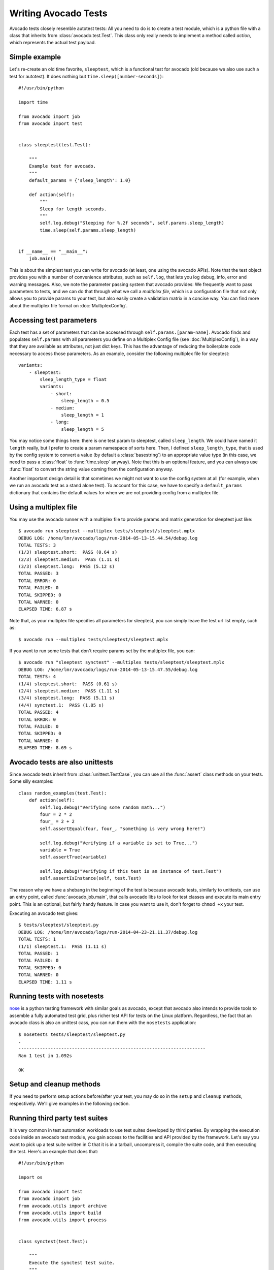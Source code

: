 .. _writing-tests:

=====================
Writing Avocado Tests
=====================

Avocado tests closely resemble autotest tests: All you need to do is to create a
test module, which is a python file with a class that inherits from
:class:`avocado.test.Test`. This class only really needs to implement a method
called `action`, which represents the actual test payload.

Simple example
==============

Let's re-create an old time favorite, ``sleeptest``, which is a functional
test for avocado (old because we also use such a test for autotest). It does
nothing but ``time.sleep([number-seconds])``::

    #!/usr/bin/python

    import time

    from avocado import job
    from avocado import test


    class sleeptest(test.Test):

        """
        Example test for avocado.
        """
        default_params = {'sleep_length': 1.0}

        def action(self):
            """
            Sleep for length seconds.
            """
            self.log.debug("Sleeping for %.2f seconds", self.params.sleep_length)
            time.sleep(self.params.sleep_length)


    if __name__ == "__main__":
        job.main()

This is about the simplest test you can write for avocado (at least, one using
the avocado APIs). Note that the test object provides you with a number of
convenience attributes, such as ``self.log``, that lets you log debug, info, error
and warning messages. Also, we note the parameter passing system that avocado provides:
We frequently want to pass parameters to tests, and we can do that through what
we call a `multiplex file`, which is a configuration file that not only allows you
to provide params to your test, but also easily create a validation matrix in a
concise way. You can find more about the multiplex file format on :doc:`MultiplexConfig`.

Accessing test parameters
=========================

Each test has a set of parameters that can be accessed through ``self.params.[param-name]``.
Avocado finds and populates ``self.params`` with all parameters you define on a Multiplex
Config file (see :doc:`MultiplexConfig`), in a way that they are available as attributes,
not just dict keys. This has the advantage of reducing the boilerplate code necessary to
access those parameters. As an example, consider the following multiplex file for sleeptest::

    variants:
        - sleeptest:
            sleep_length_type = float
            variants:
                - short:
                    sleep_length = 0.5
                - medium:
                    sleep_length = 1
                - long:
                    sleep_length = 5

You may notice some things here: there is one test param to sleeptest, called ``sleep_length``. We could have named it
``length`` really, but I prefer to create a param namespace of sorts here. Then, I defined
``sleep_length_type``, that is used by the config system to convert a value (by default a
:class:`basestring`) to an appropriate value type (in this case, we need to pass a :class:`float`
to :func:`time.sleep` anyway). Note that this is an optional feature, and you can always use
:func:`float` to convert the string value coming from the configuration anyway.

Another important design detail is that sometimes we might not want to use the config system
at all (for example, when we run an avocado test as a stand alone test). To account for this
case, we have to specify a ``default_params`` dictionary that contains the default values
for when we are not providing config from a multiplex file.

Using a multiplex file
======================

You may use the avocado runner with a multiplex file to provide params and matrix
generation for sleeptest just like::

    $ avocado run sleeptest --multiplex tests/sleeptest/sleeptest.mplx
    DEBUG LOG: /home/lmr/avocado/logs/run-2014-05-13-15.44.54/debug.log
    TOTAL TESTS: 3
    (1/3) sleeptest.short:  PASS (0.64 s)
    (2/3) sleeptest.medium:  PASS (1.11 s)
    (3/3) sleeptest.long:  PASS (5.12 s)
    TOTAL PASSED: 3
    TOTAL ERROR: 0
    TOTAL FAILED: 0
    TOTAL SKIPPED: 0
    TOTAL WARNED: 0
    ELAPSED TIME: 6.87 s

Note that, as your multiplex file specifies all parameters for sleeptest, you can simply
leave the test url list empty, such as::

    $ avocado run --multiplex tests/sleeptest/sleeptest.mplx

If you want to run some tests that don't require params set by the multiplex file, you can::

    $ avocado run "sleeptest synctest" --multiplex tests/sleeptest/sleeptest.mplx
    DEBUG LOG: /home/lmr/avocado/logs/run-2014-05-13-15.47.55/debug.log
    TOTAL TESTS: 4
    (1/4) sleeptest.short:  PASS (0.61 s)
    (2/4) sleeptest.medium:  PASS (1.11 s)
    (3/4) sleeptest.long:  PASS (5.11 s)
    (4/4) synctest.1:  PASS (1.85 s)
    TOTAL PASSED: 4
    TOTAL ERROR: 0
    TOTAL FAILED: 0
    TOTAL SKIPPED: 0
    TOTAL WARNED: 0
    ELAPSED TIME: 8.69 s

Avocado tests are also unittests
================================

Since avocado tests inherit from :class:`unittest.TestCase`, you can use all
the :func:`assert` class methods on your tests. Some silly examples::

    class random_examples(test.Test):
        def action(self):
            self.log.debug("Verifying some random math...")
            four = 2 * 2
            four_ = 2 + 2
            self.assertEqual(four, four_, "something is very wrong here!")

            self.log.debug("Verifying if a variable is set to True...")
            variable = True
            self.assertTrue(variable)

            self.log.debug("Verifying if this test is an instance of test.Test")
            self.assertIsInstance(self, test.Test)

The reason why we have a shebang in the beginning of the test is because
avocado tests, similarly to unittests, can use an entry point, called
:func:`avocado.job.main`, that calls avocado libs to look for test classes and execute
its main entry point. This is an optional, but fairly handy feature. In case
you want to use it, don't forget to ``chmod +x`` your test.

Executing an avocado test gives::

    $ tests/sleeptest/sleeptest.py
    DEBUG LOG: /home/lmr/avocado/logs/run-2014-04-23-21.11.37/debug.log
    TOTAL TESTS: 1
    (1/1) sleeptest.1:  PASS (1.11 s)
    TOTAL PASSED: 1
    TOTAL FAILED: 0
    TOTAL SKIPPED: 0
    TOTAL WARNED: 0
    ELAPSED TIME: 1.11 s

Running tests with nosetests
============================

`nose <https://nose.readthedocs.org/>`__ is a python testing framework with
similar goals as avocado, except that avocado also intends to provide tools to
assemble a fully automated test grid, plus richer test API for tests on the
Linux platform. Regardless, the fact that an avocado class is also an unittest
cass, you can run them with the ``nosetests`` application::

    $ nosetests tests/sleeptest/sleeptest.py
    .
    ----------------------------------------------------------------------
    Ran 1 test in 1.092s

    OK

Setup and cleanup methods
=========================

If you need to perform setup actions before/after your test, you may do so
in the ``setup`` and ``cleanup`` methods, respectively. We'll give examples
in the following section.

Running third party test suites
===============================

It is very common in test automation workloads to use test suites developed
by third parties. By wrapping the execution code inside an avocado test module,
you gain access to the facilities and API provided by the framework. Let's
say you want to pick up a test suite written in C that it is in a tarball,
uncompress it, compile the suite code, and then executing the test. Here's
an example that does that::

    #!/usr/bin/python

    import os

    from avocado import test
    from avocado import job
    from avocado.utils import archive
    from avocado.utils import build
    from avocado.utils import process


    class synctest(test.Test):

        """
        Execute the synctest test suite.
        """
        default_params = {'sync_tarball': 'synctest.tar.bz2',
                          'sync_length': 100,
                          'sync_loop': 10}

        def setup(self):
            """
            Set default params and build the synctest suite.
            """
            # Build the synctest suite
            self.cwd = os.getcwd()
            tarball_path = self.get_deps_path(self.params.sync_tarball)
            archive.extract(tarball_path, self.srcdir)
            self.srcdir = os.path.join(self.srcdir, 'synctest')
            build.make(self.srcdir)

        def action(self):
            """
            Execute synctest with the appropriate params.
            """
            os.chdir(self.srcdir)
            cmd = ('./synctest %s %s' %
                   (self.params.sync_length, self.params.sync_loop))
            process.system(cmd)
            os.chdir(self.cwd)


    if __name__ == "__main__":
        job.main()

Here we have an example of the ``setup`` method in action: Here we get the
location of the test suite code (tarball) through
:func:`avocado.test.Test.get_deps_path`, then uncompress the tarball through
:func:`avocado.utils.archive.extract`, an API that will
decompress the suite tarball, followed by ``build.make``, that will build the
suite.

The ``action`` method just gets into the base directory of the compiled suite
and executes the ``./synctest`` command, with appropriate parameters, using
:func:`avocado.utils.process.system`.

Avocado Tests run on a separate process
=======================================

In order to avoid tests to mess around the environment used by the main
avocado runner process, tests are run on a forked subprocess. This allows
for more robustness (tests are not easily able to mess/break avocado) and
some nifty features, such as setting test timeouts.

Setting a Test Timeout
======================

Sometimes your test suite/test might get stuck forever, and this might
impact your test grid. You can account for that possibility and set up a
``timeout`` parameter for your test. The test timeout can be set through
2 means, in the following order of precedence:

* Multiplex variable parameters. You may just set the timeout parameter, like
  in the following simplistic example:

::

    variants:
        - sleeptest:
            sleep_length = 5
            sleep_length_type = float
            timeout = 3
            timeout_type = float

::

    avocado run sleeptest --multiplex /tmp/sleeptest-example.mplx
    DEBUG LOG: /home/lmr/avocado/logs/run-2014-06-10-16.13.33/debug.log
    TOTAL TESTS: 1
    (1/1) sleeptest.1: ERROR (3.00 s)
    TOTAL PASSED: 0
    TOTAL ERROR: 1
    TOTAL FAILED: 0
    TOTAL SKIPPED: 0
    TOTAL WARNED: 0
    ELAPSED TIME: 3.00 s

::

    $ cat /home/lmr/avocado/logs/run-2014-06-10-16.13.33/debug.log
    16:13:33 test       L0136 INFO | START sleeptest.1
    16:13:33 test       L0137 DEBUG|
    16:13:33 test       L0138 DEBUG| Test instance parameters:
    16:13:33 test       L0145 DEBUG|     _name_map_file = {'sleeptest-example.mplx': 'sleeptest'}
    16:13:33 test       L0145 DEBUG|     _short_name_map_file = {'sleeptest-example.mplx': 'sleeptest'}
    16:13:33 test       L0145 DEBUG|     dep =
    16:13:33 test       L0145 DEBUG|     name = sleeptest
    16:13:33 test       L0145 DEBUG|     shortname = sleeptest
    16:13:33 test       L0145 DEBUG|     sleep_length = 5.0
    16:13:33 test       L0145 DEBUG|     sleep_length_type = float
    16:13:33 test       L0145 DEBUG|     timeout = 3.0
    16:13:33 test       L0145 DEBUG|     timeout_type = float
    16:13:33 test       L0147 DEBUG|
    16:13:33 test       L0150 DEBUG| Default parameters:
    16:13:33 test       L0152 DEBUG|     sleep_length = 1.0
    16:13:33 test       L0154 DEBUG|
    16:13:33 test       L0155 DEBUG| Test instance params override defaults whenever available
    16:13:33 test       L0156 DEBUG|
    16:13:33 test       L0162 INFO | Test timeout set. Will wait 3.00 s for PID 23953 to end
    16:13:33 test       L0163 INFO |
    16:13:33 sysinfo    L0154 DEBUG| Not logging /proc/slabinfo (lack of permissions)
    16:13:33 sleeptest  L0035 DEBUG| Sleeping for 5.00 seconds
    16:13:36 test       L0054 ERROR|
    16:13:36 test       L0057 ERROR| Traceback (most recent call last):
    16:13:36 test       L0057 ERROR|   File "/home/lmr/Code/avocado/tests/sleeptest/sleeptest.py", line 36, in action
    16:13:36 test       L0057 ERROR|     time.sleep(self.params.sleep_length)
    16:13:36 test       L0057 ERROR|   File "/home/lmr/Code/avocado/avocado/job.py", line 101, in timeout_handler
    16:13:36 test       L0057 ERROR|     raise exceptions.TestTimeoutError(e_msg)
    16:13:36 test       L0057 ERROR| TestTimeoutError: Timeout reached waiting for sleeptest to end
    16:13:36 test       L0058 ERROR|
    16:13:36 test       L0376 ERROR| ERROR sleeptest.1 -> TestTimeoutError: Timeout reached waiting for sleeptest to end
    16:13:36 test       L0363 INFO |


If you pass that multiplex file to the runner multiplexer, this will register
a timeout of 3 seconds before avocado ends the test forcefully by sending a
:class:`signal.SIGTERM` to the test, making it raise a
:class:`avocado.core.exceptions.TestTimeoutError`.

* Default params attribute. Consider the following example:

::

    import time

    from avocado import test
    from avocado import job


    class timeouttest(test.Test):

        """
        Functional test for avocado. Throw a TestTimeoutError.
        """
        default_params = {'timeout': 3.0,
                          'sleep_time': 5.0}

        def action(self):
            """
            This should throw a TestTimeoutError.
            """
            self.log.info('Sleeping for %.2f seconds (2 more than the timeout)',
                          self.params.sleep_time)
            time.sleep(self.params.sleep_time)


    if __name__ == "__main__":
        job.main()

This accomplishes a similar effect to the multiplex setup defined in there.

::

    $ scripts/avocado run timeouttest
    DEBUG LOG: /home/lmr/avocado/logs/run-2014-06-10-16.14.19/debug.log
    TOTAL TESTS: 1
    (1/1) timeouttest.1: ERROR (3.00 s)
    TOTAL PASSED: 0
    TOTAL ERROR: 1
    TOTAL FAILED: 0
    TOTAL SKIPPED: 0
    TOTAL WARNED: 0
    ELAPSED TIME: 3.00 s

::

    $ cat /home/lmr/avocado/logs/run-2014-06-10-16.14.19/debug.log
    16:14:19 test       L0136 INFO | START timeouttest.1
    16:14:19 test       L0137 DEBUG|
    16:14:19 test       L0138 DEBUG| Test instance parameters:
    16:14:19 test       L0145 DEBUG|     shortname = timeouttest
    16:14:19 test       L0147 DEBUG|
    16:14:19 test       L0150 DEBUG| Default parameters:
    16:14:19 test       L0152 DEBUG|     sleep_time = 5.0
    16:14:19 test       L0152 DEBUG|     timeout = 3.0
    16:14:19 test       L0154 DEBUG|
    16:14:19 test       L0155 DEBUG| Test instance params override defaults whenever available
    16:14:19 test       L0156 DEBUG|
    16:14:19 test       L0162 INFO | Test timeout set. Will wait 3.00 s for PID 24008 to end
    16:14:19 test       L0163 INFO |
    16:14:19 sysinfo    L0154 DEBUG| Not logging /proc/slabinfo (lack of permissions)
    16:14:20 timeouttes L0036 INFO | Sleeping for 5.00 seconds (2 more than the timeout)
    16:14:22 test       L0054 ERROR|
    16:14:22 test       L0057 ERROR| Traceback (most recent call last):
    16:14:22 test       L0057 ERROR|   File "/home/lmr/Code/avocado/tests/timeouttest/timeouttest.py", line 37, in action
    16:14:22 test       L0057 ERROR|     time.sleep(self.params.sleep_time)
    16:14:22 test       L0057 ERROR|   File "/home/lmr/Code/avocado/avocado/job.py", line 101, in timeout_handler
    16:14:22 test       L0057 ERROR|     raise exceptions.TestTimeoutError(e_msg)
    16:14:22 test       L0057 ERROR| TestTimeoutError: Timeout reached waiting for timeouttest to end
    16:14:22 test       L0058 ERROR|
    16:14:22 test       L0376 ERROR| ERROR timeouttest.1 -> TestTimeoutError: Timeout reached waiting for timeouttest to end
    16:14:22 test       L0363 INFO |


Wrap Up
=======

While there are certainly other resources that can be used to build your tests,
we recommend you take a look at the example tests present in the ``tests``
directory, that contains a few samples to take some inspiration. It is also
recommended that you take a look at the :doc:`API documentation <api/modules>`
for more possibilities.
